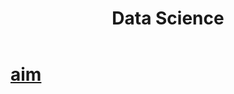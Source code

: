 :PROPERTIES:
:ID:       00086890-b98d-43c8-9d4d-86f49a7163ea
:END:
#+title: Data Science

* [[https://github.com/aimhubio/aim][aim]]
